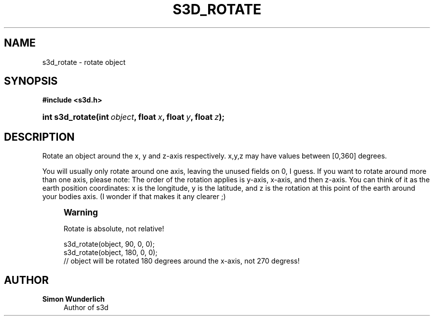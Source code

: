 '\" t
.\"     Title: s3d_rotate
.\"    Author: Simon Wunderlich
.\" Generator: DocBook XSL Stylesheets
.\"
.\"    Manual: s3d Manual
.\"    Source: s3d
.\"  Language: English
.\"
.TH "S3D_ROTATE" "3" "" "s3d" "s3d Manual"
.\" -----------------------------------------------------------------
.\" * set default formatting
.\" -----------------------------------------------------------------
.\" disable hyphenation
.nh
.\" disable justification (adjust text to left margin only)
.ad l
.\" -----------------------------------------------------------------
.\" * MAIN CONTENT STARTS HERE *
.\" -----------------------------------------------------------------
.SH "NAME"
s3d_rotate \- rotate object
.SH "SYNOPSIS"
.sp
.ft B
.nf
#include <s3d\&.h>
.fi
.ft
.HP \w'int\ s3d_rotate('u
.BI "int s3d_rotate(int\ " "object" ", float\ " "x" ", float\ " "y" ", float\ " "z" ");"
.SH "DESCRIPTION"
.PP
Rotate an object around the x, y and z\-axis respectively\&. x,y,z may have values between [0,360] degrees\&.
.PP
You will usually only rotate around one axis, leaving the unused fields on 0, I guess\&. If you want to rotate around more than one axis, please note: The order of the rotation applies is y\-axis, x\-axis, and then z\-axis\&. You can think of it as the earth position coordinates: x is the longitude, y is the latitude, and z is the rotation at this point of the earth around your bodies axis\&. (I wonder if that makes it any clearer ;)
.if n \{\
.sp
.\}
.RS 4
.it 1 an-trap
.nr an-no-space-flag 1
.nr an-break-flag 1
.br
.ps +1
\fBWarning\fR
.ps -1
.br
.PP
Rotate is absolute, not relative!
.sp .5v
.RE
.sp
.if n \{\
.RS 4
.\}
.nf
 s3d_rotate(object, 90,  0, 0);
 s3d_rotate(object, 180, 0, 0);
 // object will be rotated 180 degrees around the x\-axis, not 270 degress!
.fi
.if n \{\
.RE
.\}
.SH "AUTHOR"
.PP
\fBSimon Wunderlich\fR
.RS 4
Author of s3d
.RE
